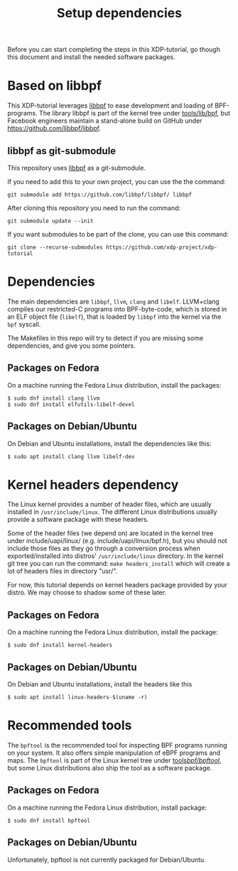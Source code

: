# -*- fill-column: 76; -*-
#+TITLE: Setup dependencies
#+OPTIONS: ^:nil

Before you can start completing the steps in this XDP-tutorial, go though
this document and install the needed software packages.

* Based on libbpf

This XDP-tutorial leverages [[https://github.com/libbpf/libbpf/][libbpf]] to ease development and loading of
BPF-programs. The library libbpf is part of the kernel tree under
[[https://github.com/torvalds/linux/blob/master/tools/lib/bpf/README.rst][tools/lib/bpf]], but Facebook engineers maintain a stand-alone build on
GitHub under https://github.com/libbpf/libbpf.

** libbpf as git-submodule

This repository uses [[https://github.com/libbpf/libbpf][libbpf]] as a git-submodule.

If you need to add this to your own project, you can use the the command:

#+begin_example
git submodule add https://github.com/libbpf/libbpf/ libbpf
#+end_example

After cloning this repository you need to run the command:

#+begin_example
git submodule update --init
#+end_example

If you want submodules to be part of the clone, you can use this command:

#+begin_example
git clone --recurse-submodules https://github.com/xdp-project/xdp-tutorial
#+end_example

* Dependencies

The main dependencies are =libbpf=, =llvm=, =clang= and =libelf=. LLVM+clang
compiles our restricted-C programs into BPF-byte-code, which is stored in an
ELF object file (=libelf=), that is loaded by =libbpf= into the kernel via
the =bpf= syscall.

The Makefiles in this repo will try to detect if you are missing some
dependencies, and give you some pointers.

** Packages on Fedora

On a machine running the Fedora Linux distribution, install the packages:

#+begin_example
 $ sudo dnf install clang llvm
 $ sudo dnf install elfutils-libelf-devel
#+end_example

** Packages on Debian/Ubuntu

On Debian and Ubuntu installations, install the dependencies like this:

#+begin_example
 $ sudo apt install clang llvm libelf-dev
#+end_example

* Kernel headers dependency

The Linux kernel provides a number of header files, which are usually installed
in =/usr/include/linux=. The different Linux distributions usually provide a
software package with these headers.

Some of the header files (we depend on) are located in the kernel tree under
include/uapi/linux/ (e.g. include/uapi/linux/bpf.h), but you should not include
those files as they go through a conversion process when exported/installed into
distros' =/usr/include/linux= directory. In the kernel git tree you can run the
command: =make headers_install= which will create a lot of headers files in
directory "usr/".

For now, this tutorial depends on kernel headers package provided by your
distro. We may choose to shadow some of these later.

** Packages on Fedora

On a machine running the Fedora Linux distribution, install the package:
#+begin_example
 $ sudo dnf install kernel-headers
#+end_example

** Packages on Debian/Ubuntu

On Debian and Ubuntu installations, install the headers like this

#+begin_example
 $ sudo apt install linux-headers-$(uname -r)
#+end_example


* Recommended tools

The =bpftool= is the recommended tool for inspecting BPF programs running on
your system. It also offers simple manipulation of eBPF programs and maps.
The =bpftool= is part of the Linux kernel tree under [[https://github.com/torvalds/linux/tree/master/tools/bpf/bpftool][tools/bpf/bpftool/]], but
some Linux distributions also ship the tool as a software package.

** Packages on Fedora

On a machine running the Fedora Linux distribution, install package:

#+begin_example
 $ sudo dnf install bpftool
#+end_example

** Packages on Debian/Ubuntu

Unfortunately, bpftool is not currently packaged for Debian/Ubuntu.
